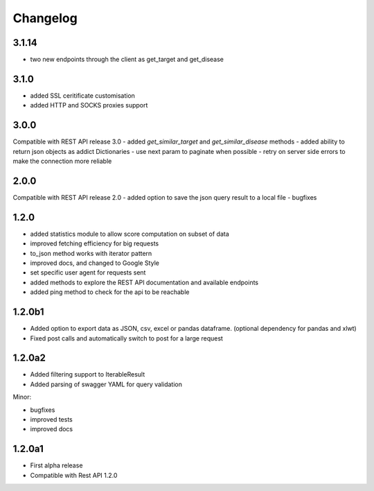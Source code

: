 .. _history:

Changelog
=========

3.1.14
------
- two new endpoints through the client as get_target and get_disease

3.1.0
-----
- added SSL ceritificate customisation
- added HTTP and SOCKS proxies support

3.0.0
-----
Compatible with REST API release 3.0
- added `get_similar_target` and `get_similar_disease` methods
- added ability to return json objects as addict Dictionaries
- use next param to paginate when possible
- retry on server side errors to make the connection more reliable

2.0.0
-----
Compatible with REST API release 2.0
- added option to save the json query result to a local file
- bugfixes

1.2.0
-----
- added statistics module to allow score computation on subset of data
- improved fetching efficiency for big requests
- to_json method works with iterator pattern
- improved docs, and changed to Google Style
- set specific user agent for requests sent
- added methods to explore the REST API documentation and available endpoints
- added ping method to check for the api to be reachable

1.2.0b1
-------

- Added option to export data as JSON, csv, excel or pandas dataframe. (optional dependency for pandas and xlwt)
- Fixed post calls and automatically switch to post for a large request



1.2.0a2
-------

- Added filtering support to IterableResult
- Added parsing of swagger YAML for query validation

Minor:

- bugfixes
- improved tests
- improved docs

1.2.0a1
-------

- First alpha release
- Compatible with Rest API 1.2.0